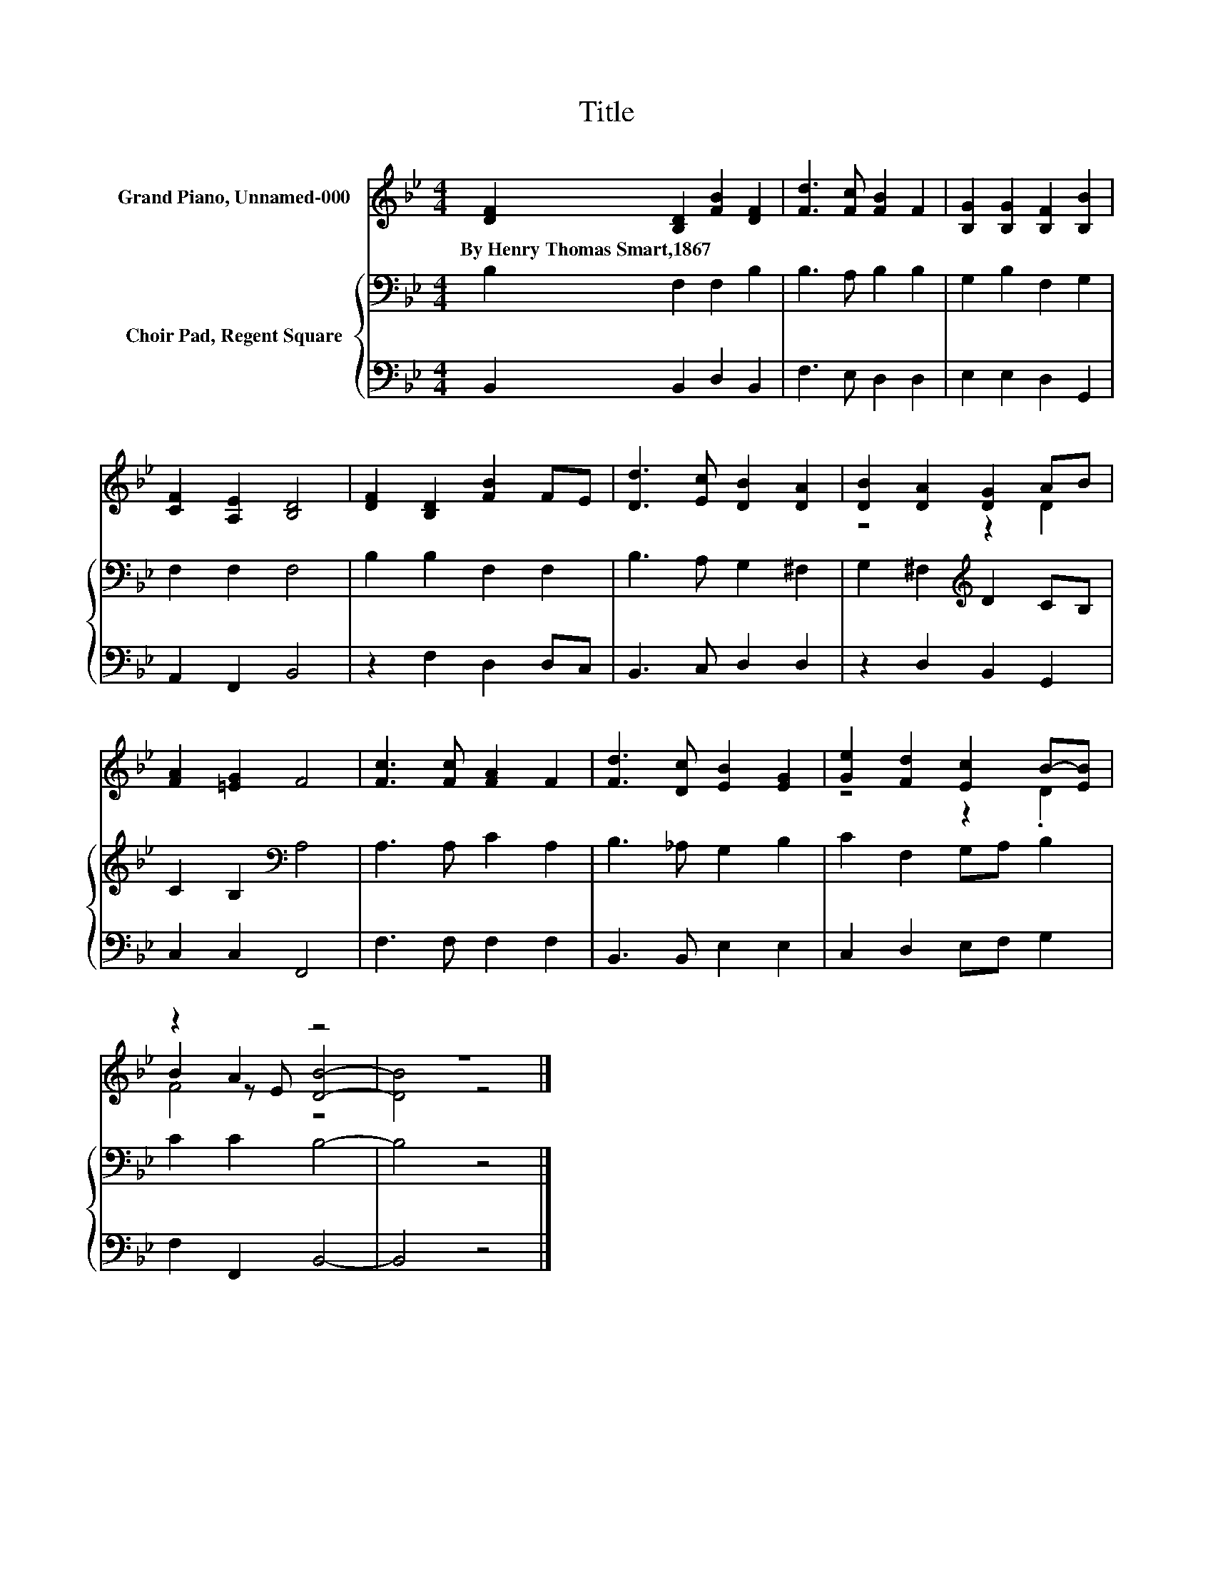 X:1
T:Title
%%score ( 1 2 3 ) { 4 | 5 }
L:1/8
M:4/4
K:Bb
V:1 treble nm="Grand Piano, Unnamed-000"
V:2 treble 
V:3 treble 
V:4 bass nm="Choir Pad, Regent Square"
V:5 bass 
V:1
 [DF]2 [B,D]2 [FB]2 [DF]2 | [Fd]3 [Fc] [FB]2 F2 | [B,G]2 [B,G]2 [B,F]2 [B,B]2 | %3
w: By~Henry~Thomas~Smart,1867 * * *|||
 [CF]2 [A,E]2 [B,D]4 | [DF]2 [B,D]2 [FB]2 FE | [Dd]3 [Ec] [DB]2 [DA]2 | [DB]2 [DA]2 [DG]2 AB | %7
w: ||||
 [FA]2 [=EG]2 F4 | [Fc]3 [Fc] [FA]2 F2 | [Fd]3 [Dc] [EB]2 [EG]2 | [Ge]2 [Fd]2 [Ec]2 B-[EB] | %11
w: ||||
 z2 A2 z4 | z8 |] %13
w: ||
V:2
 x8 | x8 | x8 | x8 | x8 | x8 | z4 z2 D2 | x8 | x8 | x8 | z4 z2 .D2 | B2 z E [DB]4- | [DB]4 z4 |] %13
V:3
 x8 | x8 | x8 | x8 | x8 | x8 | x8 | x8 | x8 | x8 | x8 | F4 z4 | x8 |] %13
V:4
 B,2 F,2 F,2 B,2 | B,3 A, B,2 B,2 | G,2 B,2 F,2 G,2 | F,2 F,2 F,4 | B,2 B,2 F,2 F,2 | %5
 B,3 A, G,2 ^F,2 | G,2 ^F,2[K:treble] D2 CB, | C2 B,2[K:bass] A,4 | A,3 A, C2 A,2 | %9
 B,3 _A, G,2 B,2 | C2 F,2 G,A, B,2 | C2 C2 B,4- | B,4 z4 |] %13
V:5
 B,,2 B,,2 D,2 B,,2 | F,3 E, D,2 D,2 | E,2 E,2 D,2 G,,2 | A,,2 F,,2 B,,4 | z2 F,2 D,2 D,C, | %5
 B,,3 C, D,2 D,2 | z2 D,2 B,,2 G,,2 | C,2 C,2 F,,4 | F,3 F, F,2 F,2 | B,,3 B,, E,2 E,2 | %10
 C,2 D,2 E,F, G,2 | F,2 F,,2 B,,4- | B,,4 z4 |] %13

